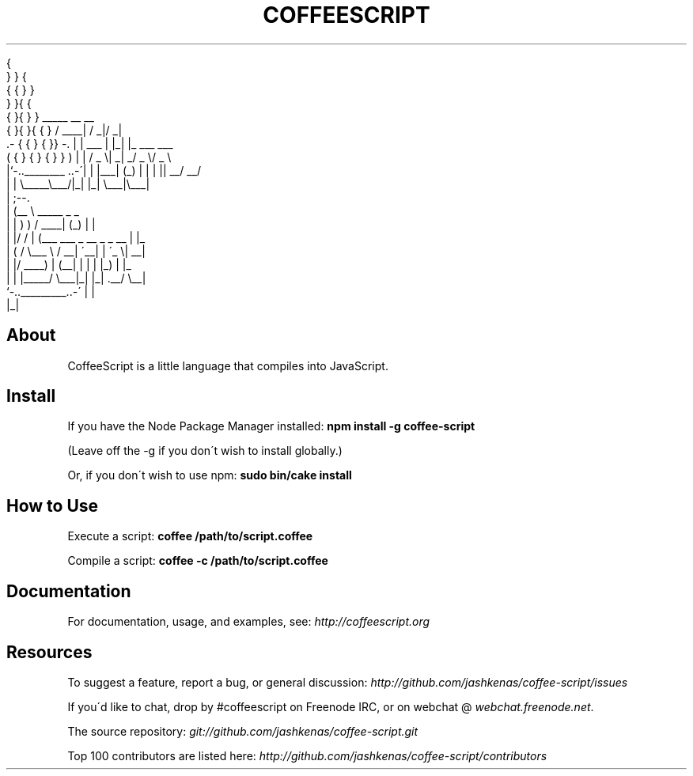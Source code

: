 .TH COFFEESCRIPT "" "July 2014" "" "User\[aq]s Guide to Coffee Script"
.
.nf

            {
         }   }   {
        {   {  }  }
         }   }{  {
        {  }{  }  }                    _____       __  __
       { }{ }{  { }                   / ____|     / _|/ _|
     \.\- { { }  { }} \-\.               | |     ___ | |_| |_ ___  ___
    (  { } { } { } }  )              | |    / _ \e|  _|  _/ _ \e/ _ \e
    |`\-\.\.________ \.\.\-\'|              | |___| (_) | | | ||  __/  __/
    |                 |               \e_____\e___/|_| |_| \e___|\e___|
    |                 ;\-\-\.
    |                (__  \e            _____           _       _
    |                 | )  )          / ____|         (_)     | |
    |                 |/  /          | (___   ___ _ __ _ _ __ | |_
    |                 (  /            \e___ \e / __| \'__| | \'_ \e| __|
    |                 |/              ____) | (__| |  | | |_) | |_
    |                 |              |_____/ \e___|_|  |_| \.__/ \e__|
     `\-\.\._________\.\.\-\'                                  | |
                                                        |_|
.
.fi
.
.SH "About"
CoffeeScript is a little language that compiles into JavaScript\.
.
.SH "Install"
If you have the Node Package Manager installed: \fBnpm install \-g coffee\-script\fR
.
.P
(Leave off the \-g if you don\'t wish to install globally\.)
.
.P
Or, if you don\'t wish to use npm: \fBsudo bin/cake install\fR
.
.SH "How to Use"
Execute a script: \fBcoffee /path/to/script\.coffee\fR
.
.P
Compile a script: \fBcoffee \-c /path/to/script\.coffee\fR
.
.SH "Documentation"
For documentation, usage, and examples, see: \fIhttp://coffeescript\.org\fR
.
.SH "Resources"
To suggest a feature, report a bug, or general discussion: \fIhttp://github\.com/jashkenas/coffee\-script/issues\fR
.
.P
If you\'d like to chat, drop by #coffeescript on Freenode IRC, or on webchat @ \fIwebchat\.freenode\.net\fR\.
.
.P
The source repository: \fIgit://github\.com/jashkenas/coffee\-script\.git\fR
.
.P
Top 100 contributors are listed here: \fIhttp://github\.com/jashkenas/coffee\-script/contributors\fR
